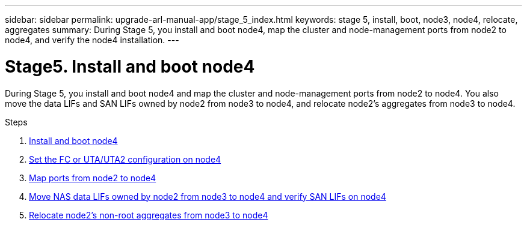 ---
sidebar: sidebar
permalink: upgrade-arl-manual-app/stage_5_index.html
keywords: stage 5, install, boot, node3, node4, relocate, aggregates
summary: During Stage 5, you install and boot node4, map the cluster and node-management ports from node2 to node4, and verify the node4 installation.
---

= Stage5. Install and boot node4
:hardbreaks:
:nofooter:
:icons: font
:linkattrs:
:imagesdir: ./media/

[.lead]
During Stage 5, you install and boot node4 and map the cluster and node-management ports from node2 to node4. You also move the data LIFs and SAN LIFs owned by node2 from node3 to node4, and relocate node2's aggregates from node3 to node4.

.Steps

. link:install_boot_node4.html[Install and boot node4]
. link:set_fc_uta_uta2_config_node4.html[Set the FC or UTA/UTA2 configuration on node4]
. link:map_ports_node2_node4.html[Map ports from node2 to node4]
. link:move_nas_lifs_node2_from_node3_node4_verify_san_lifs_node4.html[Move NAS data LIFs owned by node2 from node3 to node4 and verify SAN LIFs on node4]
. link:relocate_node2_non_root_aggr_node3_node4.html[Relocate node2's non-root aggregates from node3 to node4]
